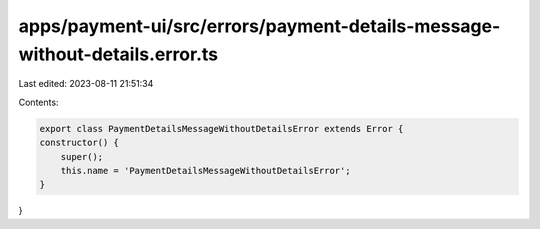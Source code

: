 apps/payment-ui/src/errors/payment-details-message-without-details.error.ts
===========================================================================

Last edited: 2023-08-11 21:51:34

Contents:

.. code-block:: ts

    export class PaymentDetailsMessageWithoutDetailsError extends Error {
    constructor() {
        super();
        this.name = 'PaymentDetailsMessageWithoutDetailsError';
    }
}


